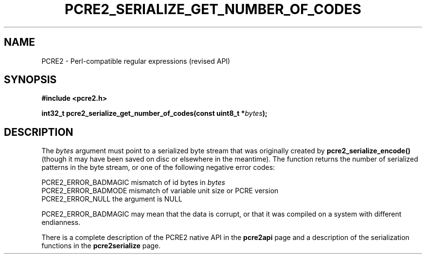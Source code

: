 .TH PCRE2_SERIALIZE_GET_NUMBER_OF_CODES 3 "13 August 2018" "PCRE2 10.45"
.SH NAME
PCRE2 - Perl-compatible regular expressions (revised API)
.SH SYNOPSIS
.rs
.sp
.B #include <pcre2.h>
.PP
.nf
.B int32_t pcre2_serialize_get_number_of_codes(const uint8_t *\fIbytes\fP);
.fi
.
.SH DESCRIPTION
.rs
.sp
The \fIbytes\fP argument must point to a serialized byte stream that was
originally created by \fBpcre2_serialize_encode()\fP (though it may have been
saved on disc or elsewhere in the meantime). The function returns the number of
serialized patterns in the byte stream, or one of the following negative error
codes:
.sp
  PCRE2_ERROR_BADMAGIC  mismatch of id bytes in \fIbytes\fP
  PCRE2_ERROR_BADMODE   mismatch of variable unit size or PCRE version
  PCRE2_ERROR_NULL      the argument is NULL
.sp
PCRE2_ERROR_BADMAGIC may mean that the data is corrupt, or that it was compiled
on a system with different endianness.
.P
There is a complete description of the PCRE2 native API in the
.\" HREF
\fBpcre2api\fP
.\"
page and a description of the serialization functions in the
.\" HREF
\fBpcre2serialize\fP
.\"
page.
